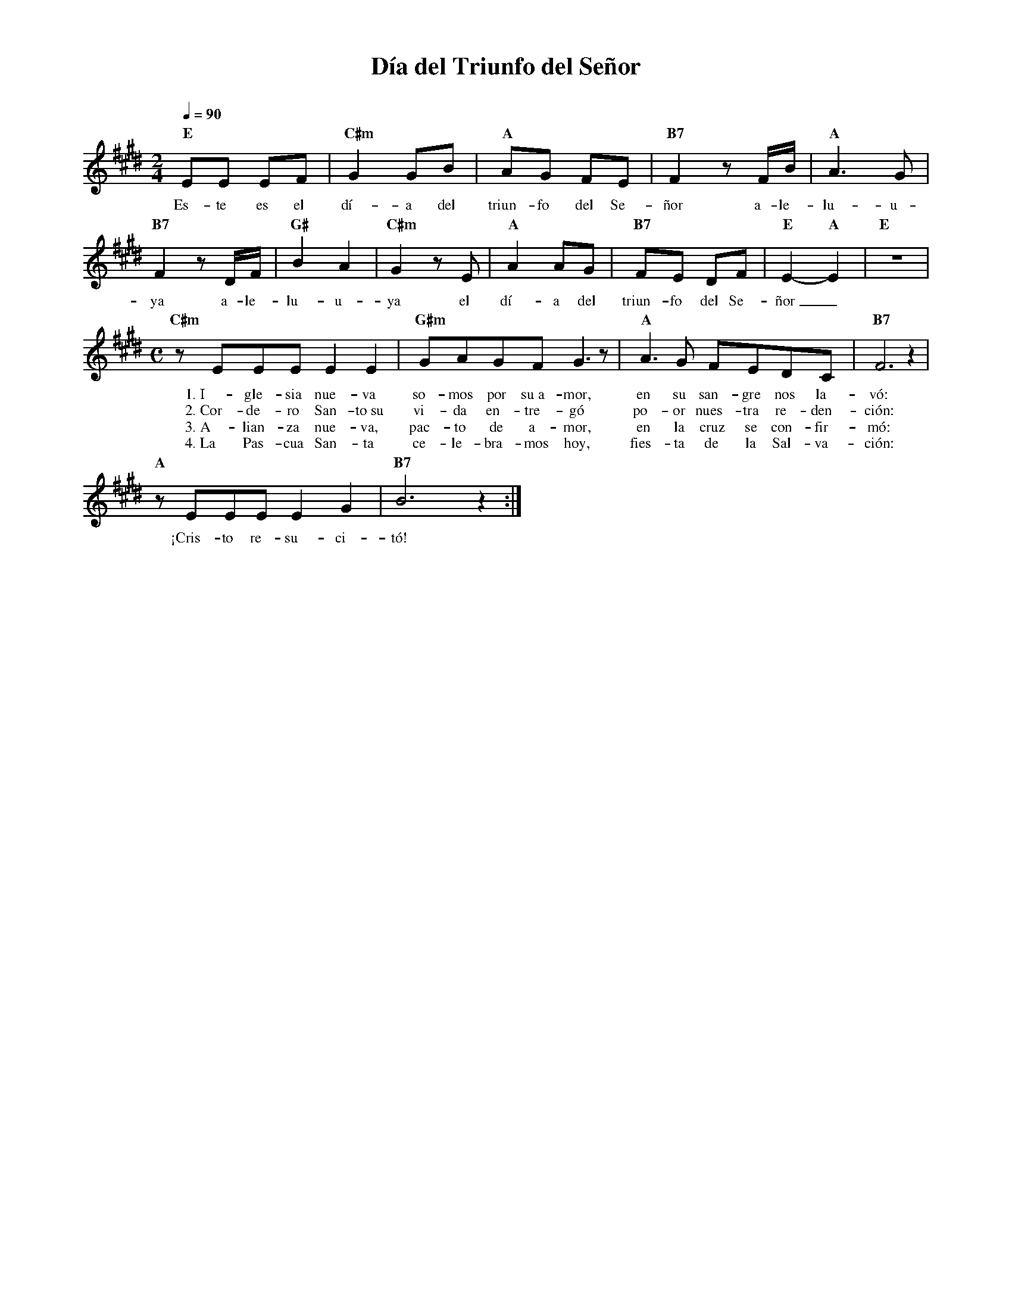 %abc-2.2
%%MIDI program 74
%%topspace 0
%%composerspace 0
%%titlefont RomanBold 20
%%vocalfont Roman 12
%%composerfont RomanItalic 12
%%gchordfont RomanBold 12
%%tempofont RomanBold 12
%leftmargin 0.8cm
%rightmargin 0.8cm

X:1
T:Día del Triunfo del Señor
C:
S:
M:2/4
L:1/8
Q:1/4=90
K:E
%
%
    "E"EE EF | "C#m"G2 GB | "A"AG FE | "B7"F2 zF/2B/2 | "A"A3 G |
w: Es-te es el dí-a del triun-fo del Se-ñor a-le-lu-u-
    "B7"F2 zD/2F/2 | "G#"B2 A2 | "C#m"G2 zE | "A"A2 AG | "B7"FE DF | "E"E2-"A"E2 | "E"z4 |
w: ya a-le-lu-u-ya el dí-a del triun-fo del Se-ñor_
    [M:C]"C#m"zEEE E2 E2 | "G#m"GAGF G3 z | "A"A3G FEDC | "B7"F6 z2 |
w: 1.~I-gle-sia nue-va so-mos por su~a-mor, en su san-gre nos la-vó:
w: 2.~Cor-de-ro San-to~su vi-da en-tre-gó po-or nues-tra re-den-ción:
w: 3.~A-lian-za nue-va, pac-to de a-mor, en la cruz se con-fir-mó:
w: 4.~La Pas-cua San-ta ce-le-bra-mos hoy, fies-ta de la Sal-va-ción:
    "A"zEEE E2G2 | "B7"B6 z2 :|
w: ¡Cris-to re-su-ci-tó!
